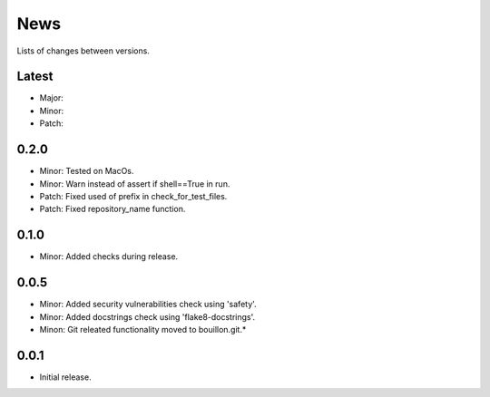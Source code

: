 News
====

Lists of changes between versions.

Latest
------
* Major:
* Minor:
* Patch:

0.2.0
-----
* Minor: Tested on MacOs.
* Minor: Warn instead of assert if shell==True in run.
* Patch: Fixed used of prefix in check_for_test_files.
* Patch: Fixed repository_name function.

0.1.0
-----
* Minor: Added checks during release.

0.0.5
-----

* Minor: Added security vulnerabilities check using 'safety'.
* Minor: Added docstrings check using 'flake8-docstrings'.
* Minon: Git releated functionality moved to bouillon.git.*

0.0.1
-----
* Initial release.
